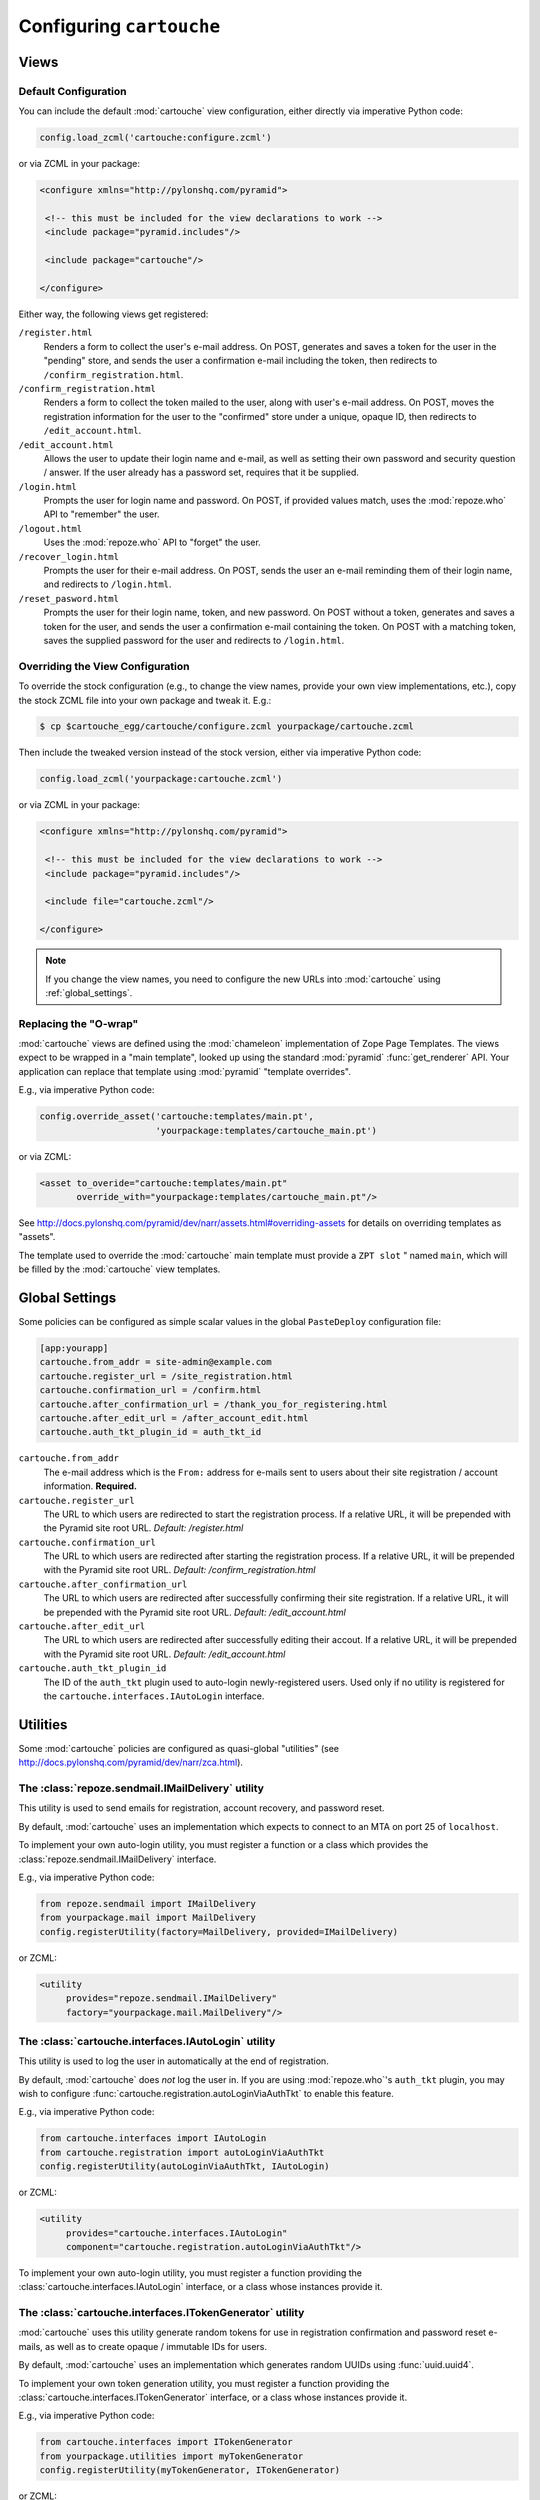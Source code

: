 Configuring ``cartouche``
=========================

Views
+++++

Default Configuration
---------------------

You can include the default :mod:`cartouche` view configuration, either
directly via imperative Python code:

.. code-block:: python

   config.load_zcml('cartouche:configure.zcml')

or via ZCML in your package:

.. code-block:: xml

   <configure xmlns="http://pylonshq.com/pyramid">

    <!-- this must be included for the view declarations to work -->
    <include package="pyramid.includes"/>

    <include package="cartouche"/>

   </configure>

Either way, the following views get registered:

``/register.html``
    Renders a form to collect the user's e-mail address.  On POST,
    generates and saves a token for the user in the "pending" store,
    and sends the user a confirmation e-mail including the token, then
    redirects to ``/confirm_registration.html``.

``/confirm_registration.html``
    Renders a form to collect the token mailed to the user, along with
    user's e-mail address.  On POST, moves the registration information
    for the user to the "confirmed" store under a unique, opaque ID,
    then redirects to ``/edit_account.html``.

``/edit_account.html``
    Allows the user to update their login name and e-mail, as well as
    setting their own password and security question / answer.  If the user
    already has a password set, requires that it be supplied.

``/login.html``
    Prompts the user for login name and password.  On POST, if provided
    values match, uses the :mod:`repoze.who` API to "remember" the user.

``/logout.html``
    Uses the :mod:`repoze.who` API to "forget" the user.

``/recover_login.html``
    Prompts the user for their e-mail address.  On POST, sends the user an
    e-mail reminding them of their login name, and redirects to
    ``/login.html``.

``/reset_pasword.html``
    Prompts the user for their login name, token, and new password.  On POST
    without a token, generates and saves a token for the user, and sends
    the user a confirmation e-mail containing the token.  On POST with a
    matching token, saves the supplied password for the user and redirects
    to ``/login.html``.


Overriding the View Configuration
---------------------------------

To override the stock configuration (e.g., to change the view names,
provide your own view implementations, etc.), copy the stock ZCML file into
your own package and tweak it.  E.g.:

.. code-block:: sh

   $ cp $cartouche_egg/cartouche/configure.zcml yourpackage/cartouche.zcml

Then include the tweaked version instead of the stock version, either via
imperative Python code:

.. code-block:: python

   config.load_zcml('yourpackage:cartouche.zcml')

or via ZCML in your package:

.. code-block:: xml

   <configure xmlns="http://pylonshq.com/pyramid">

    <!-- this must be included for the view declarations to work -->
    <include package="pyramid.includes"/>

    <include file="cartouche.zcml"/>

   </configure>

.. note::

   If you change the view names, you need to configure the new URLs into
   :mod:`cartouche` using :ref:`global_settings`.

Replacing the "O-wrap"
----------------------

:mod:`cartouche` views are defined using the :mod:`chameleon` implementation
of Zope Page Templates.  The views expect to be wrapped in a "main template",
looked up using the standard :mod:`pyramid` :func:`get_renderer` API.  Your
application can replace that template using :mod:`pyramid` "template overrides".

E.g., via imperative Python code:

.. code-block:: python

   config.override_asset('cartouche:templates/main.pt',
                         'yourpackage:templates/cartouche_main.pt')

or via ZCML:

.. code-block:: xml

    <asset to_overide="cartouche:templates/main.pt"
           override_with="yourpackage:templates/cartouche_main.pt"/>


See http://docs.pylonshq.com/pyramid/dev/narr/assets.html#overriding-assets
for details on overriding templates as "assets".

The template used to override the :mod:`cartouche` main template must provide
a ``ZPT slot`` " named ``main``, which will be filled by the :mod:`cartouche`
view templates.

.. _global_settings:

Global Settings
+++++++++++++++

Some policies can be configured as simple scalar values in the
global ``PasteDeploy`` configuration file:

.. code-block:: ini

   [app:yourapp]
   cartouche.from_addr = site-admin@example.com
   cartouche.register_url = /site_registration.html
   cartouche.confirmation_url = /confirm.html
   cartouche.after_confirmation_url = /thank_you_for_registering.html
   cartouche.after_edit_url = /after_account_edit.html
   cartouche.auth_tkt_plugin_id = auth_tkt_id


``cartouche.from_addr``
    The e-mail address which is the ``From:`` address for e-mails sent
    to users about their site registration / account information. 
    **Required.**

``cartouche.register_url``
    The URL to which users are redirected to start the registration
    process.  If a relative URL, it will be prepended with
    the Pyramid site root URL.  *Default:  /register.html*

``cartouche.confirmation_url``
    The URL to which users are redirected after starting the registration
    process.  If a relative URL, it will be prepended with
    the Pyramid site root URL.  *Default:  /confirm_registration.html*

``cartouche.after_confirmation_url``
    The URL to which users are redirected after successfully confirming
    their site registration.  If a relative URL, it will be prepended with
    the Pyramid site root URL.  *Default:  /edit_account.html*

``cartouche.after_edit_url``
    The URL to which users are redirected after successfully editing
    their accout.  If a relative URL, it will be prepended with
    the Pyramid site root URL.  *Default:  /edit_account.html*

``cartouche.auth_tkt_plugin_id``
    The ID of the ``auth_tkt`` plugin used to auto-login newly-registered
    users.  Used only if no utility is registered for the
    ``cartouche.interfaces.IAutoLogin`` interface.


Utilities
+++++++++

Some :mod:`cartouche` policies are configured as quasi-global "utilities"
(see http://docs.pylonshq.com/pyramid/dev/narr/zca.html).

The :class:`repoze.sendmail.IMailDelivery` utility
--------------------------------------------------

This utility is used to send emails for registration, account recovery,
and password reset.

By default, :mod:`cartouche` uses an implementation which expects to
connect to an MTA on port 25 of ``localhost``.

To implement your own auto-login utility, you must register a function
or a class which provides the :class:`repoze.sendmail.IMailDelivery` interface.

E.g., via imperative Python code:

.. code-block:: python

   from repoze.sendmail import IMailDelivery
   from yourpackage.mail import MailDelivery
   config.registerUtility(factory=MailDelivery, provided=IMailDelivery)

or ZCML:

.. code-block:: xml

   <utility
        provides="repoze.sendmail.IMailDelivery"
        factory="yourpackage.mail.MailDelivery"/>


The :class:`cartouche.interfaces.IAutoLogin` utility
----------------------------------------------------

This utility is used to log the user in automatically at the end of
registration.

By default, :mod:`cartouche` does *not* log the user in.  If you are using
:mod:`repoze.who`'s ``auth_tkt`` plugin, you may wish to configure
:func:`cartouche.registration.autoLoginViaAuthTkt` to enable this feature.

E.g., via imperative Python code:

.. code-block:: python

   from cartouche.interfaces import IAutoLogin
   from cartouche.registration import autoLoginViaAuthTkt
   config.registerUtility(autoLoginViaAuthTkt, IAutoLogin)
    
or ZCML:

.. code-block:: xml

   <utility
        provides="cartouche.interfaces.IAutoLogin"
        component="cartouche.registration.autoLoginViaAuthTkt"/>

To implement your own auto-login utility, you must register a function
providing the :class:`cartouche.interfaces.IAutoLogin` interface,
or a class whose instances provide it.

The :class:`cartouche.interfaces.ITokenGenerator` utility
---------------------------------------------------------

:mod:`cartouche` uses this utility generate random tokens for use in
registration confirmation and password reset e-mails, as well as to create
opaque / immutable IDs for users.

By default, :mod:`cartouche` uses an implementation which generates
random UUIDs using :func:`uuid.uuid4`.

To implement your own token generation utility, you must register a function
providing the :class:`cartouche.interfaces.ITokenGenerator` interface,
or a class whose instances provide it.

E.g., via imperative Python code:

.. code-block:: python

   from cartouche.interfaces import ITokenGenerator
   from yourpackage.utilities import myTokenGenerator
   config.registerUtility(myTokenGenerator, ITokenGenerator)
    
or ZCML:

.. code-block:: xml

   <utility
        provides="cartouche.interfaces.IAutoLogin"
        component="cartouche.registration.autoLoginViaAuthTkt"/>


Adapters
++++++++

Some :mod:`cartouche` policies are configured as "adapters" (see
http://docs.pylonshq.com/pyramid/dev/narr/zca.html).

Persistent Storage
------------------

By default, :mod:`cartouche` expects to store information about users
in and attribute of the "traversal root" named ``cartouche``.  This strategy
is aimed at applications using traversal and :mod:`ZODB` or another
"transparent" persistence machinery.

To override this strategy, you must register two named adapters for the
"root" object of your routes / traversal, implementing the
:class:`cartouche.interfaces.IRegistrations` interface.

E.g., via imperative Python code:

.. code-block:: python

   from cartouche.interfaces import IRegistrations
   from yourpackage.userstore import PendingStore
   from yourpackage.userstore import ConfirmedStore
   config.registerAdapter(PendingStore, required=(None,),
                          provided=IRegistrations, name='pending')
   config.registerAdapter(ConfirmedStore, required=(None,),
                          provided=IRegistrations, name='confirmed')

or ZCML:

.. code-block:: xml

   <configure xmlns="http://pylonshq.com/pyramid">

    <!-- this must be included for the adapter declarations to work -->
    <include package="pyramid.includes"/>

    <adapter
        provides="cartouche.interfaces.IRegistrations"
        name="pending"
        for="*"
        factory="yourpackage.userstore.PendingStore"/>

    <adapter
        provides="cartouche.interfaces.IRegistrations"
        name="confirmed"
        for="*"
        factory="yourpackage.userstore.ConfirmedStore"/>

   </configure>
